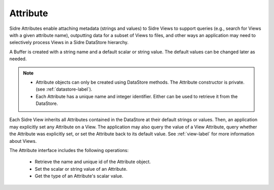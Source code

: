 .. ##
.. ## Copyright (c) 2017-18, Lawrence Livermore National Security, LLC.
.. ##
.. ## Produced at the Lawrence Livermore National Laboratory
.. ##
.. ## LLNL-CODE-741217
.. ##
.. ## All rights reserved.
.. ##
.. ## This file is part of Axom.
.. ##
.. ## For details about use and distribution, please read axom/LICENSE.
.. ##

.. _attribute-label:

==========
Attribute
==========

Sidre Attributes enable attaching metadata (strings and values) to Sidre 
Views to support queries (e.g., search for Views with a given attribute name),
outputting data for a subset of Views to files, and other ways an application
may need to selectively process Views in a Sidre DataStore hierarchy.

A Buffer is created with a string name and a default scalar or string value.
The default values can be changed later as needed.

.. note:: * Attribute objects can only be created using DataStore methods. The
            Attribute constructor is private. (see :ref:`datastore-label`).
          * Each Attribute has a unique name and integer identifier. Either can
            be used to retrieve it from the DataStore.

Each Sidre View inherits all Attributes contained in the DataStore at their 
default strings or values. Then, an application may explicitly set any
Attribute on a View. The application may also query the value of a View 
Attribute, query whether the Attribute was explicitly set, or set the 
Attribute back to its default value. See :ref:`view-label`
for more information about Views.

The Attribute interface includes the following operations:

 * Retrieve the name and unique id of the Attribute object.
 * Set the scalar or string value of an Attribute.
 * Get the type of an Attribute's scalar value.

